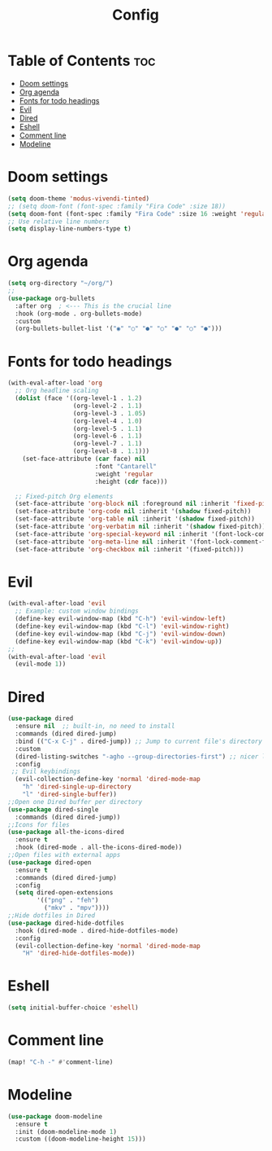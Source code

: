 #+title: Config

* Table of Contents :toc:
- [[#doom-settings][Doom settings]]
- [[#org-agenda][Org agenda]]
- [[#fonts-for-todo-headings][Fonts for todo headings]]
- [[#evil][Evil]]
- [[#dired][Dired]]
- [[#eshell][Eshell]]
- [[#comment-line][Comment line]]
- [[#modeline][Modeline]]

* Doom settings

#+begin_src emacs-lisp
(setq doom-theme 'modus-vivendi-tinted)
;; (setq doom-font (font-spec :family "Fira Code" :size 18))
(setq doom-font (font-spec :family "Fira Code" :size 16 :weight 'regular :slant 'normal))
;; Use relative line numbers
(setq display-line-numbers-type t)
#+end_src
* Org agenda
#+begin_src emacs-lisp
(setq org-directory "~/org/")
;;
(use-package org-bullets
  :after org  ; <--- This is the crucial line
  :hook (org-mode . org-bullets-mode)
  :custom
  (org-bullets-bullet-list '("◉" "○" "●" "○" "●" "○" "●")))
#+end_src
* Fonts for todo headings
#+begin_src emacs-lisp
(with-eval-after-load 'org
  ;; Org headline scaling
  (dolist (face '((org-level-1 . 1.2)
                  (org-level-2 . 1.1)
                  (org-level-3 . 1.05)
                  (org-level-4 . 1.0)
                  (org-level-5 . 1.1)
                  (org-level-6 . 1.1)
                  (org-level-7 . 1.1)
                  (org-level-8 . 1.1)))
    (set-face-attribute (car face) nil
                        :font "Cantarell"
                        :weight 'regular
                        :height (cdr face)))

  ;; Fixed-pitch Org elements
  (set-face-attribute 'org-block nil :foreground nil :inherit 'fixed-pitch)
  (set-face-attribute 'org-code nil :inherit '(shadow fixed-pitch))
  (set-face-attribute 'org-table nil :inherit '(shadow fixed-pitch))
  (set-face-attribute 'org-verbatim nil :inherit '(shadow fixed-pitch))
  (set-face-attribute 'org-special-keyword nil :inherit '(font-lock-comment-face fixed-pitch))
  (set-face-attribute 'org-meta-line nil :inherit '(font-lock-comment-face fixed-pitch))
  (set-face-attribute 'org-checkbox nil :inherit '(fixed-pitch)))
#+end_src

* Evil
#+begin_src emacs-lisp
(with-eval-after-load 'evil
  ;; Example: custom window bindings
  (define-key evil-window-map (kbd "C-h") 'evil-window-left)
  (define-key evil-window-map (kbd "C-l") 'evil-window-right)
  (define-key evil-window-map (kbd "C-j") 'evil-window-down)
  (define-key evil-window-map (kbd "C-k") 'evil-window-up))
;;
(with-eval-after-load 'evil
  (evil-mode 1))
#+end_src
* Dired
#+begin_src emacs-lisp
(use-package dired
  :ensure nil  ;; built-in, no need to install
  :commands (dired dired-jump)
  :bind (("C-x C-j" . dired-jump)) ;; Jump to current file's directory
  :custom
  (dired-listing-switches "-agho --group-directories-first") ;; nicer listing
  :config
 ;; Evil keybindings
  (evil-collection-define-key 'normal 'dired-mode-map
    "h" 'dired-single-up-directory
    "l" 'dired-single-buffer))
;;Open one Dired buffer per directory
(use-package dired-single
  :commands (dired dired-jump))
;;Icons for files
(use-package all-the-icons-dired
  :ensure t
  :hook (dired-mode . all-the-icons-dired-mode))
;;Open files with external apps
(use-package dired-open
  :ensure t
  :commands (dired dired-jump)
  :config
  (setq dired-open-extensions
        '(("png" . "feh")
          ("mkv" . "mpv"))))
;;Hide dotfiles in Dired
(use-package dired-hide-dotfiles
  :hook (dired-mode . dired-hide-dotfiles-mode)
  :config
  (evil-collection-define-key 'normal 'dired-mode-map
    "H" 'dired-hide-dotfiles-mode))
#+end_src
* Eshell
#+begin_src emacs-lisp
(setq initial-buffer-choice 'eshell)
#+end_src
* Comment line
#+begin_src emacs-lisp
(map! "C-h -" #'comment-line)
#+end_src
* Modeline
#+begin_src emacs-lisp
(use-package doom-modeline
  :ensure t
  :init (doom-modeline-mode 1)
  :custom ((doom-modeline-height 15)))
#+end_src
